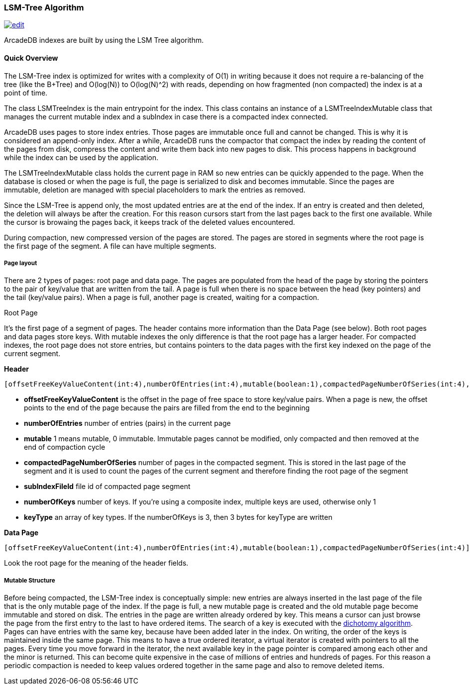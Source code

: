 [[LSM-Tree]]
=== LSM-Tree Algorithm

image:../images/edit.png[link="https://github.com/ArcadeData/arcadedb-docs/blob/main/src/main/asciidoc/appendix/lsm-tree.adoc" float=right]

ArcadeDB indexes are built by using the LSM Tree algorithm.

==== Quick Overview

The LSM-Tree index is optimized for writes with a complexity of O(1) in writing because it does not require a re-balancing of the tree (like the B+Tree) and O(log(N)) to O(log(N)^2) with reads, depending on how fragmented (non compacted) the index is at a point of time.

The class LSMTreeIndex is the main entrypoint for the index.
This class contains an instance of a LSMTreeIndexMutable class that manages the current mutable index and a subIndex in case there is a compacted index connected.

ArcadeDB uses pages to store index entries.
Those pages are immutable once full and cannot be changed.
This is why it is considered an append-only index.
After a while, ArcadeDB runs the compactor that compact the index by reading the content of the pages from disk, compress the content and write them back into new pages to disk.
This process happens in background while the index can be used by the application.

The LSMTreeIndexMutable class holds the current page in RAM so new entries can be quickly appended to the page.
When the database is closed or when the page is full, the page is serialized to disk and becomes immutable.
Since the pages are immutable, deletion are managed with special placeholders to mark the entries as removed.

Since the LSM-Tree is append only, the most updated entries are at the end of the index.
If an entry is created and then deleted, the deletion will always be after the creation.
For this reason cursors start from the last pages back to the first one available.
While the cursor is browaing the pages back, it keeps track of the deleted values encountered.

During compaction, new compressed version of the pages are stored.
The pages are stored in segments where the root page is the first page of the segment.
A file can have multiple segments.

===== Page layout

There are 2 types of pages: root page and data page.
The pages are populated from the head of the page by storing the pointers to the pair of key/value that are written from the tail.
A page is full when there is no space between the head (key pointers) and the tail (key/value pairs).
When a page is full, another page is created, waiting for a compaction.

Root Page

It's the first page of a segment of pages.
The header contains more information than the Data Page (see below).
Both root pages and data pages store keys.
With mutable indexes the only difference is that the root page has a larger header.
For compacted indexes, the root page does not store entries, but contains pointers to the data pages with the first key indexed on the page of the current segment.

**Header**

```
[offsetFreeKeyValueContent(int:4),numberOfEntries(int:4),mutable(boolean:1),compactedPageNumberOfSeries(int:4),subIndexFileId(int:4),numberOfKeys(byte:1),keyType(byte:1)*]
```

- *offsetFreeKeyValueContent* is the offset in the page of free space to store key/value pairs.
When a page is new, the offset points to the end of the page because the pairs are filled from the end to the beginning
- *numberOfEntries* number of entries (pairs) in the current page
- *mutable* 1 means mutable, 0 immutable.
Immutable pages cannot be modified, only compacted and then removed at the end of compaction cycle
- *compactedPageNumberOfSeries* number of pages in the compacted segment.
This is stored in the last page of the segment and it is used to count the pages of the current segment and therefore finding the root page of the segment
- *subIndexFileId* file id of compacted page segment
- *numberOfKeys* number of keys.
If you're using a composite index, multiple keys are used, otherwise only 1
- *keyType* an array of key types.
If the numberOfKeys is 3, then 3 bytes for keyType are written

**Data Page**

```
[offsetFreeKeyValueContent(int:4),numberOfEntries(int:4),mutable(boolean:1),compactedPageNumberOfSeries(int:4)]
```

Look the root page for the meaning of the header fields.

===== Mutable Structure

Before being compacted, the LSM-Tree index is conceptually simple: new entries are always inserted in the last page of the file that is the only mutable page of the index.
If the page is full, a new mutable page is created and the old mutable page become immutable and stored on disk.
The entries in the page are written already ordered by key.
This means a cursor can just browse the page from the first entry to the last to have ordered items.
The search of a key is executed with the https://en.wikipedia.org/wiki/Dichotomic_search[dichotomy algorithm].
Pages can have entries with the same key, because have been added later in the index.
On writing, the order of the keys is maintained inside the same page.
This means to have a true ordered iterator, a virtual iterator is created with pointers to all the pages.
Every time you move forward in the iterator, the next available key in the page pointer is compared among each other and the minor is returned.
This can become quite expensive in the case of millions of entries and hundreds of pages.
For this reason a periodic compaction is needed to keep values ordered together in the same page and also to remove deleted items.
